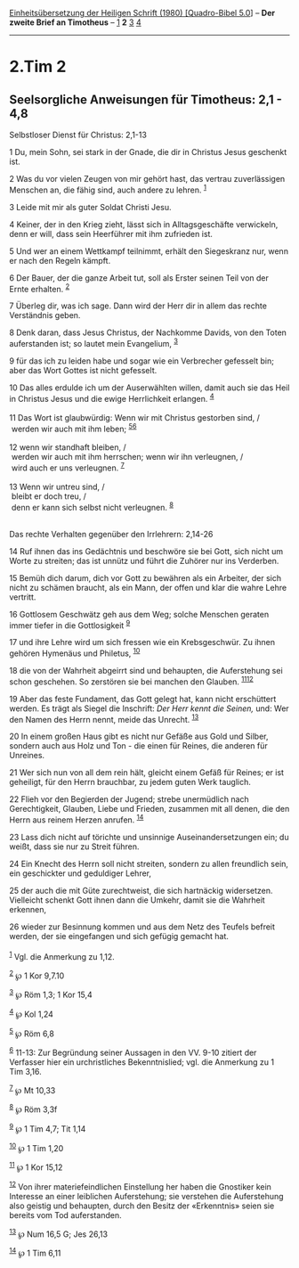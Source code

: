 :PROPERTIES:
:ID:       6ca575c1-e920-464b-a811-7ec7d2d2cabe
:END:
<<navbar>>
[[../index.html][Einheitsübersetzung der Heiligen Schrift (1980)
[Quadro-Bibel 5.0]]] -- *Der zweite Brief an Timotheus* --
[[file:2.Tim_1.html][1]] *2* [[file:2.Tim_3.html][3]]
[[file:2.Tim_4.html][4]]

--------------

* 2.Tim 2
  :PROPERTIES:
  :CUSTOM_ID: tim-2
  :END:

<<verses>>

<<v1>>
** Seelsorgliche Anweisungen für Timotheus: 2,1 - 4,8
   :PROPERTIES:
   :CUSTOM_ID: seelsorgliche-anweisungen-für-timotheus-21---48
   :END:
**** Selbstloser Dienst für Christus: 2,1-13
     :PROPERTIES:
     :CUSTOM_ID: selbstloser-dienst-für-christus-21-13
     :END:
1 Du, mein Sohn, sei stark in der Gnade, die dir in Christus Jesus
geschenkt ist.

<<v2>>
2 Was du vor vielen Zeugen von mir gehört hast, das vertrau
zuverlässigen Menschen an, die fähig sind, auch andere zu lehren.
^{[[#fn1][1]]}

<<v3>>
3 Leide mit mir als guter Soldat Christi Jesu.

<<v4>>
4 Keiner, der in den Krieg zieht, lässt sich in Alltagsgeschäfte
verwickeln, denn er will, dass sein Heerführer mit ihm zufrieden ist.

<<v5>>
5 Und wer an einem Wettkampf teilnimmt, erhält den Siegeskranz nur, wenn
er nach den Regeln kämpft.

<<v6>>
6 Der Bauer, der die ganze Arbeit tut, soll als Erster seinen Teil von
der Ernte erhalten. ^{[[#fn2][2]]}

<<v7>>
7 Überleg dir, was ich sage. Dann wird der Herr dir in allem das rechte
Verständnis geben.

<<v8>>
8 Denk daran, dass Jesus Christus, der Nachkomme Davids, von den Toten
auferstanden ist; so lautet mein Evangelium, ^{[[#fn3][3]]}

<<v9>>
9 für das ich zu leiden habe und sogar wie ein Verbrecher gefesselt bin;
aber das Wort Gottes ist nicht gefesselt.

<<v10>>
10 Das alles erdulde ich um der Auserwählten willen, damit auch sie das
Heil in Christus Jesus und die ewige Herrlichkeit erlangen.
^{[[#fn4][4]]}\\
\\

<<v11>>
11 Das Wort ist glaubwürdig: Wenn wir mit Christus gestorben sind, /\\
 werden wir auch mit ihm leben; ^{[[#fn5][5]][[#fn6][6]]}\\
\\

<<v12>>
12 wenn wir standhaft bleiben, /\\
 werden wir auch mit ihm herrschen; wenn wir ihn verleugnen, /\\
 wird auch er uns verleugnen. ^{[[#fn7][7]]}\\
\\

<<v13>>
13 Wenn wir untreu sind, /\\
 bleibt er doch treu, /\\
 denn er kann sich selbst nicht verleugnen. ^{[[#fn8][8]]}\\
\\

<<v14>>
**** Das rechte Verhalten gegenüber den Irrlehrern: 2,14-26
     :PROPERTIES:
     :CUSTOM_ID: das-rechte-verhalten-gegenüber-den-irrlehrern-214-26
     :END:
14 Ruf ihnen das ins Gedächtnis und beschwöre sie bei Gott, sich nicht
um Worte zu streiten; das ist unnütz und führt die Zuhörer nur ins
Verderben.

<<v15>>
15 Bemüh dich darum, dich vor Gott zu bewähren als ein Arbeiter, der
sich nicht zu schämen braucht, als ein Mann, der offen und klar die
wahre Lehre vertritt.

<<v16>>
16 Gottlosem Geschwätz geh aus dem Weg; solche Menschen geraten immer
tiefer in die Gottlosigkeit ^{[[#fn9][9]]}

<<v17>>
17 und ihre Lehre wird um sich fressen wie ein Krebsgeschwür. Zu ihnen
gehören Hymenäus und Philetus, ^{[[#fn10][10]]}

<<v18>>
18 die von der Wahrheit abgeirrt sind und behaupten, die Auferstehung
sei schon geschehen. So zerstören sie bei manchen den Glauben.
^{[[#fn11][11]][[#fn12][12]]}

<<v19>>
19 Aber das feste Fundament, das Gott gelegt hat, kann nicht erschüttert
werden. Es trägt als Siegel die Inschrift: /Der Herr kennt die Seinen,/
und: Wer den Namen des Herrn nennt, meide das Unrecht. ^{[[#fn13][13]]}

<<v20>>
20 In einem großen Haus gibt es nicht nur Gefäße aus Gold und Silber,
sondern auch aus Holz und Ton - die einen für Reines, die anderen für
Unreines.

<<v21>>
21 Wer sich nun von all dem rein hält, gleicht einem Gefäß für Reines;
er ist geheiligt, für den Herrn brauchbar, zu jedem guten Werk tauglich.

<<v22>>
22 Flieh vor den Begierden der Jugend; strebe unermüdlich nach
Gerechtigkeit, Glauben, Liebe und Frieden, zusammen mit all denen, die
den Herrn aus reinem Herzen anrufen. ^{[[#fn14][14]]}

<<v23>>
23 Lass dich nicht auf törichte und unsinnige Auseinandersetzungen ein;
du weißt, dass sie nur zu Streit führen.

<<v24>>
24 Ein Knecht des Herrn soll nicht streiten, sondern zu allen freundlich
sein, ein geschickter und geduldiger Lehrer,

<<v25>>
25 der auch die mit Güte zurechtweist, die sich hartnäckig widersetzen.
Vielleicht schenkt Gott ihnen dann die Umkehr, damit sie die Wahrheit
erkennen,

<<v26>>
26 wieder zur Besinnung kommen und aus dem Netz des Teufels befreit
werden, der sie eingefangen und sich gefügig gemacht hat.\\
\\

^{[[#fnm1][1]]} Vgl. die Anmerkung zu 1,12.

^{[[#fnm2][2]]} ℘ 1 Kor 9,7.10

^{[[#fnm3][3]]} ℘ Röm 1,3; 1 Kor 15,4

^{[[#fnm4][4]]} ℘ Kol 1,24

^{[[#fnm5][5]]} ℘ Röm 6,8

^{[[#fnm6][6]]} 11-13: Zur Begründung seiner Aussagen in den VV. 9-10
zitiert der Verfasser hier ein urchristliches Bekenntnislied; vgl. die
Anmerkung zu 1 Tim 3,16.

^{[[#fnm7][7]]} ℘ Mt 10,33

^{[[#fnm8][8]]} ℘ Röm 3,3f

^{[[#fnm9][9]]} ℘ 1 Tim 4,7; Tit 1,14

^{[[#fnm10][10]]} ℘ 1 Tim 1,20

^{[[#fnm11][11]]} ℘ 1 Kor 15,12

^{[[#fnm12][12]]} Von ihrer materiefeindlichen Einstellung her haben die
Gnostiker kein Interesse an einer leiblichen Auferstehung; sie verstehen
die Auferstehung also geistig und behaupten, durch den Besitz der
«Erkenntnis» seien sie bereits vom Tod auferstanden.

^{[[#fnm13][13]]} ℘ Num 16,5 G; Jes 26,13

^{[[#fnm14][14]]} ℘ 1 Tim 6,11
